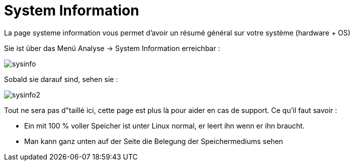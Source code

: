 = System Information

La page systeme information vous permet d'avoir un résumé général sur votre système (hardware + OS)

Sie ist über das Menü Analyse -> System Information erreichbar : 

image::../images/sysinfo.png[]

Sobald sie darauf sind, sehen sie : 

image::../images/sysinfo2.png[]

Tout ne sera pas d"taillé ici, cette page est plus là pour aider en cas de support. Ce qu'il faut savoir : 

* Ein mit 100 % voller Speicher ist unter Linux normal, er leert ihn wenn er ihn braucht.
* Man kann ganz unten auf der Seite die Belegung der Speichermediums sehen